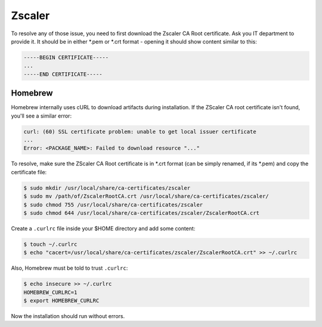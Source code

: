 Zscaler
=======
To resolve any of those issue, you need to first download the Zscaler CA Root
certificate. Ask you IT department to provide it. It should be in either \*.pem or
\*.crt format - opening it should show content similar to this:

.. code-block:: none

    -----BEGIN CERTIFICATE-----
    ...
    -----END CERTIFICATE-----

Homebrew
--------
Homebrew internally uses cURL to download artifacts during installation. If the
ZScaler CA root certificate isn't found, you'll see a similar error:

.. code-block:: none

    curl: (60) SSL certificate problem: unable to get local issuer certificate
    ...
    Error: <PACKAGE_NAME>: Failed to download resource "..."

To resolve, make sure the ZScaler CA Root certificate is in \*.crt format (can
be simply renamed, if its \*.pem) and copy the certificate file:

.. code-block:: bash

    $ sudo mkdir /usr/local/share/ca-certificates/zscaler
    $ sudo mv /path/of/ZscalerRootCA.crt /usr/local/share/ca-certificates/zscaler/
    $ sudo chmod 755 /usr/local/share/ca-certificates/zscaler
    $ sudo chmod 644 /usr/local/share/ca-certificates/zscaler/ZscalerRootCA.crt

Create a ``.curlrc`` file inside your $HOME directory and add some content:

.. code-block:: bash

    $ touch ~/.curlrc
    $ echo "cacert=/usr/local/share/ca-certificates/zscaler/ZscalerRootCA.crt" >> ~/.curlrc

Also, Homebrew must be told to trust ``.curlrc``:

.. code-block:: bash

    $ echo insecure >> ~/.curlrc
    HOMEBREW_CURLRC=1
    $ export HOMEBREW_CURLRC

Now the installation should run without errors.
